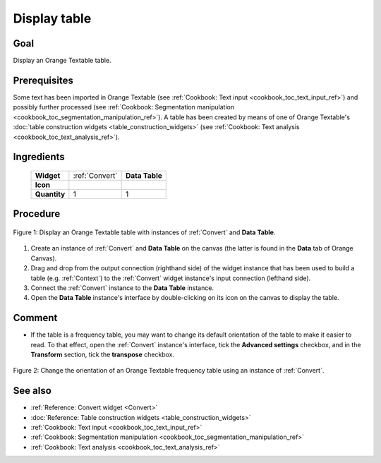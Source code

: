 .. meta::
   :description: Orange Textable documentation, cookbook, display table
   :keywords: Orange, Textable, documentation, cookbook, display, table

Display table
=============

Goal
----

Display an Orange Textable table.

Prerequisites
-------------

Some text has been imported in Orange Textable (see :ref:`Cookbook: Text input
<cookbook_toc_text_input_ref>`) and possibly further processed (see
:ref:`Cookbook: Segmentation manipulation
<cookbook_toc_segmentation_manipulation_ref>`). A table has been created by
means of one of Orange Textable's :doc:`table construction widgets
<table_construction_widgets>` (see :ref:`Cookbook: Text analysis
<cookbook_toc_text_analysis_ref>`).

Ingredients
-----------

  ==============  ================  =======
   **Widget**      :ref:`Convert`    **Data Table**
   **Icon**        |convert_icon|    |datatable_icon|
   **Quantity**    1                 1
  ==============  ================  =======

.. |convert_icon| image:: figures/Convert_36.png
.. |datatable_icon| image:: figures/DataTable.png


Procedure
---------

.. _display_table_fig1:

.. figure:: figures/display_table_data_table_interface.png
   :align: center
   :alt: Convert to table format with an instance of Convert and Data Table
   :scale: 80%
   
   Figure 1: Display an Orange Textable table with instances of
   :ref:`Convert` and **Data Table**.

1. Create an instance of :ref:`Convert` and **Data Table** on the canvas (the
   latter is found in the **Data** tab of Orange Canvas).
2. Drag and drop from the output connection (righthand side) of the widget
   instance that has been used to build a table (e.g. :ref:`Context`) to the
   :ref:`Convert` widget instance's input connection (lefthand side).
3. Connect the :ref:`Convert` instance to the **Data Table** instance.
4. Open the **Data Table** instance's interface by double-clicking on its
   icon on the canvas to display the table.
   
Comment
-------
   
* If the table is a frequency table, you may want to change its default
  orientation of the table to make it easier to read. To that effect, open the
  :ref:`Convert` instance's interface, tick the **Advanced settings**
  checkbox, and in the **Transform** section, tick the **transpose** checkbox.
  
.. _display_table_fig2:

.. figure:: figures/display_table_convert_interface.png
   :align: center
   :alt: Change the orientation of Orange Textable table using Convert

   Figure 2: Change the orientation of an Orange Textable frequency table
   using an instance of :ref:`Convert`.


See also
--------

* :ref:`Reference: Convert widget <Convert>`
* :doc:`Reference: Table construction widgets <table_construction_widgets>`
* :ref:`Cookbook: Text input <cookbook_toc_text_input_ref>`
* :ref:`Cookbook: Segmentation manipulation
  <cookbook_toc_segmentation_manipulation_ref>`
* :ref:`Cookbook: Text analysis <cookbook_toc_text_analysis_ref>`
